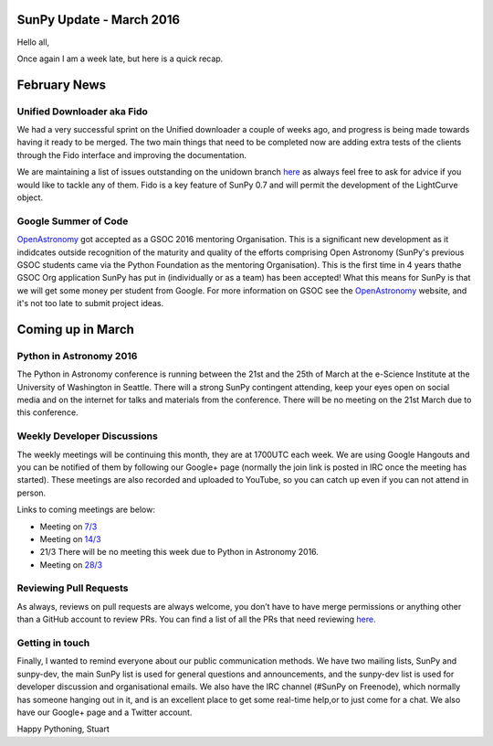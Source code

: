 SunPy Update - March 2016
=========================

.. post:: 7 March 2016
   :author: Stuart Mumford
   :tags: sunpy, status, monthly
   :category: Update

Hello all,

Once again I am a week late, but here is a quick recap.

February News
=============

Unified Downloader aka Fido
---------------------------

We had a very successful sprint on the Unified downloader a couple of weeks ago, and progress is being made towards having it ready to be merged.
The two main things that need to be completed now are adding extra tests of the clients through the Fido interface and improving the documentation.

We are maintaining a list of issues outstanding on the unidown branch `here <https://github.com/sunpy/sunpy/issues?q=is%3Aissue+is%3Aopen+label
%3Aunidown>`_ as always feel free to ask for advice if you would like to tackle any of them.
Fido is a key feature of SunPy 0.7 and will permit the development of the LightCurve object.

Google Summer of Code
---------------------

`OpenAstronomy <http://openastronomy.org>`_ got accepted as a GSOC 2016 mentoring Organisation.
This is a significant new development as it indidcates outside recognition of the maturity and quality of the efforts comprising Open Astronomy (SunPy's previous GSOC students came via the Python Foundation as the mentoring Organisation).
This is the first time in 4 years thathe GSOC Org application SunPy has put in (individually or as a team) has been accepted!
What this means for SunPy is that we will get some money per student from Google.
For more information on GSOC see the `OpenAstronomy <http://openastronomy.org>`_ website, and it's not too late to submit project ideas.

Coming up in March
==================

Python in Astronomy 2016
------------------------

The Python in Astronomy conference is running between the 21st and the 25th of March at the e-Science Institute at the University of Washington in Seattle.
There will a strong SunPy contingent attending, keep your eyes open on social media and on the internet for talks and materials from the conference.
There will be no meeting on the 21st March due to this conference.

Weekly Developer Discussions
----------------------------

The weekly meetings will be continuing this month, they are at 1700UTC each week.
We are using Google Hangouts and you can be notified of them by following our Google+ page (normally the join link is posted in IRC once the meeting has started).
These meetings are also recorded and uploaded to YouTube, so you can catch up even if you can not attend in person.

Links to coming meetings are below:

* Meeting on `7/3 <https://plus.google.com/events/cjoctfv55r7220lj0ffdv636tng>`_
* Meeting on `14/3 <https://plus.google.com/events/ccinoddrb5mhi8l58vu1ah2ti5s>`_
* 21/3 There will be no meeting this week due to Python in Astronomy 2016.
* Meeting on `28/3 <https://plus.google.com/events/cjiuftsuopsdc7v374qpe1khvl0>`_

Reviewing Pull Requests
-----------------------

As always, reviews on pull requests are always welcome, you don’t have to have merge permissions or anything other than a GitHub account to review PRs.
You can find a list of all the PRs that need reviewing `here. <https://github.com/sunpy/sunpy/labels/%5BReview%5D>`_

Getting in touch
----------------

Finally, I wanted to remind everyone about our public communication methods.
We have two mailing lists, SunPy and sunpy-dev, the main SunPy list is used for general questions and announcements, and the sunpy-dev list is used for developer discussion and organisational emails.
We also have the IRC channel (#SunPy on Freenode), which normally has someone hanging out in it, and is an excellent place to get some real-time help,or to just come for a chat.
We also have our Google+ page and a Twitter account.

Happy Pythoning,
Stuart
